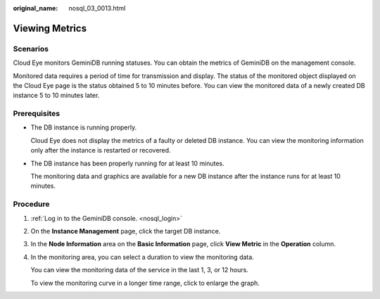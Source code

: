 :original_name: nosql_03_0013.html

.. _nosql_03_0013:

Viewing Metrics
===============

Scenarios
---------

Cloud Eye monitors GeminiDB running statuses. You can obtain the metrics of GeminiDB on the management console.

Monitored data requires a period of time for transmission and display. The status of the monitored object displayed on the Cloud Eye page is the status obtained 5 to 10 minutes before. You can view the monitored data of a newly created DB instance 5 to 10 minutes later.

Prerequisites
-------------

-  The DB instance is running properly.

   Cloud Eye does not display the metrics of a faulty or deleted DB instance. You can view the monitoring information only after the instance is restarted or recovered.

-  The DB instance has been properly running for at least 10 minutes.

   The monitoring data and graphics are available for a new DB instance after the instance runs for at least 10 minutes.

Procedure
---------

#. :ref:`Log in to the GeminiDB console. <nosql_login>`

#. On the **Instance Management** page, click the target DB instance.

#. In the **Node Information** area on the **Basic Information** page, click **View Metric** in the **Operation** column.

#. In the monitoring area, you can select a duration to view the monitoring data.

   You can view the monitoring data of the service in the last 1, 3, or 12 hours.

   To view the monitoring curve in a longer time range, click |image1| to enlarge the graph.

.. |image1| image:: /_static/images/en-us_image_0000001815205036.png
